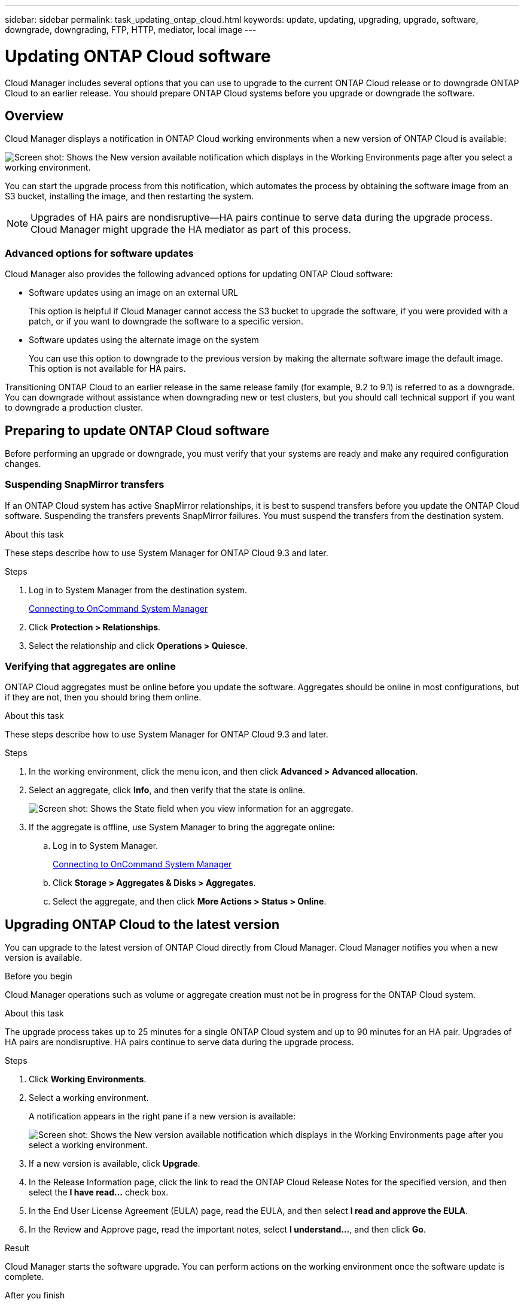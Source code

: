 ---
sidebar: sidebar
permalink: task_updating_ontap_cloud.html
keywords: update, updating, upgrading, upgrade, software, downgrade, downgrading, FTP, HTTP, mediator, local image
---

= Updating ONTAP Cloud software
:toc: macro
:toclevels: 1
:hardbreaks:
:nofooter:
:icons: font
:linkattrs:
:imagesdir: ./media/

[.lead]

Cloud Manager includes several options that you can use to upgrade to the current ONTAP Cloud release or to downgrade ONTAP Cloud to an earlier release. You should prepare ONTAP Cloud systems before you upgrade or downgrade the software.

toc::[]

== Overview

Cloud Manager displays a notification in ONTAP Cloud working environments when a new version of ONTAP Cloud is available:

image:screenshot_cot_upgrade.gif[Screen shot: Shows the New version available notification which displays in the Working Environments page after you select a working environment.]

You can start the upgrade process from this notification, which automates the process by obtaining the software image from an S3 bucket, installing the image, and then restarting the system.

NOTE: Upgrades of HA pairs are nondisruptive--HA pairs continue to serve data during the upgrade process.
Cloud Manager might upgrade the HA mediator as part of this process.

=== Advanced options for software updates

Cloud Manager also provides the following advanced options for updating ONTAP Cloud software:

* Software updates using an image on an external URL
+
This option is helpful if Cloud Manager cannot access the S3 bucket to upgrade the software, if you were provided with a patch, or if you want to downgrade the software to a specific version.

* Software updates using the alternate image on the system
+
You can use this option to downgrade to the previous version by making the alternate software image the default image. This option is not available for HA pairs.

Transitioning ONTAP Cloud to an earlier release in the same release family (for example, 9.2 to 9.1) is referred to as a downgrade. You can downgrade without assistance when downgrading new or test clusters, but you should call technical support if you want to downgrade a production cluster.

== Preparing to update ONTAP Cloud software

Before performing an upgrade or downgrade, you must verify that your systems are ready and make any required configuration changes.

=== Suspending SnapMirror transfers

If an ONTAP Cloud system has active SnapMirror relationships, it is best to suspend transfers before you update the ONTAP Cloud software. Suspending the transfers prevents SnapMirror failures. You must suspend the transfers from the destination system.

.About this task

These steps describe how to use System Manager for ONTAP Cloud 9.3 and later.

.Steps

. Log in to System Manager from the destination system.
+
link:task_connecting_to_otc.html[Connecting to OnCommand System Manager]

. Click *Protection > Relationships*.

. Select the relationship and click *Operations > Quiesce*.

=== Verifying that aggregates are online

ONTAP Cloud aggregates must be online before you update the software. Aggregates should be online in most configurations, but if they are not, then you should bring them online.

.About this task

These steps describe how to use System Manager for ONTAP Cloud 9.3 and later.

.Steps

. In the working environment, click the menu icon, and then click *Advanced > Advanced allocation*.

. Select an aggregate, click *Info*, and then verify that the state is online.
+
image:screenshot_aggr_state.gif[Screen shot: Shows the State field when you view information for an aggregate.]

. If the aggregate is offline, use System Manager to bring the aggregate online:

.. Log in to System Manager.
+
link:task_connecting_to_otc.html[Connecting to OnCommand System Manager]

.. Click *Storage > Aggregates & Disks > Aggregates*.

.. Select the aggregate, and then click *More Actions > Status > Online*.

== Upgrading ONTAP Cloud to the latest version

You can upgrade to the latest version of ONTAP Cloud directly from Cloud Manager. Cloud Manager notifies you when a new version is available.

.Before you begin

Cloud Manager operations such as volume or aggregate creation must not be in progress for the ONTAP Cloud system.

.About this task

The upgrade process takes up to 25 minutes for a single ONTAP Cloud system and up to 90 minutes for an HA pair. Upgrades of HA pairs are nondisruptive. HA pairs continue to serve data during the upgrade process.

.Steps

. Click *Working Environments*.

. Select a working environment.
+
A notification appears in the right pane if a new version is available:
+
image:screenshot_cot_upgrade.gif[Screen shot: Shows the New version available notification which displays in the Working Environments page after you select a working environment.]

. If a new version is available, click *Upgrade*.

. In the Release Information page, click the link to read the ONTAP Cloud Release Notes for the specified version, and then select the *I have read...* check box.

. In the End User License Agreement (EULA) page, read the EULA, and then select *I read and approve the EULA*.

. In the Review and Approve page, read the important notes, select *I understand...*, and then click *Go*.

.Result

Cloud Manager starts the software upgrade. You can perform actions on the working environment once the software update is complete.

.After you finish

If you suspended SnapMirror transfers, use System Manager to resume the transfers.

== Upgrading or downgrading ONTAP Cloud by using an HTTP or FTP server

You can place the ONTAP Cloud software image on an HTTP or FTP server and then initiate the software update from Cloud Manager. You might use this option if Cloud Manager cannot access the S3 bucket to upgrade the software or if you want to downgrade the software.

.About this task

This upgrade or downgrade process takes up to 25 minutes for a single ONTAP Cloud system and up to 90 minutes for an HA pair. Upgrades and downgrades of HA pairs are nondisruptive. HA pairs continue to serve data during the process.

.Steps

. Set up an HTTP server or FTP server that can host the ONTAP Cloud software image.

. If you have a VPN connection to the VPC, you can place the ONTAP Cloud software image on an HTTP server or FTP server in your own network. Otherwise, you must place the file on an HTTP server or FTP server in AWS.

. If you use your own security group for ONTAP Cloud instances, ensure that the outbound rules allow HTTP or FTP connections so ONTAP Cloud can access the software image.
+
NOTE: The predefined ONTAP Cloud security group allows outbound HTTP and FTP connections by default.

. Obtain the software image.
+
http://mysupport.netapp.com/NOW/cgi-bin/software[NetApp Downloads: Software^]

. Copy the software image to the directory on the HTTP or FTP server from which the file will be served.

. From the working environment in Cloud Manager, click the menu icon, and then click *Advanced > Update ONTAP Cloud software*.

. On the Update ONTAP Cloud software page, choose *Select an image available from a URL*, enter the URL, and then click *Change Image*.

. Click *Proceed* to confirm.

.Result

Cloud Manager starts the software update. You can perform actions on the working environment once the software update is complete.

.After you finish

If you suspended SnapMirror transfers, use System Manager to resume the transfers.

== Downgrading ONTAP Cloud by using a local image

Each ONTAP Cloud system can hold two software images: the current image that is running, and an alternate image that you can boot. Cloud Manager can change the alternate image to be the default image. You can use this option to downgrade to the previous version of ONTAP Cloud, if you are experiencing issues with the current image.

.About this task

This downgrade process is available for single ONTAP Cloud systems only. It is not available for HA pairs. The process takes the ONTAP Cloud system offline for up to 25 minutes.

.Steps

. From the working environment, click the menu icon, and then click *Advanced > Update ONTAP Cloud software*.

. On the Update ONTAP Cloud software page, select the alternate image, and then click *Change Image*.

. Click *Proceed* to confirm.

.Result

Cloud Manager starts the software update. You can perform actions on the working environment once the software update is complete.

.After you finish

If you suspended SnapMirror transfers, use System Manager to resume the transfers.
